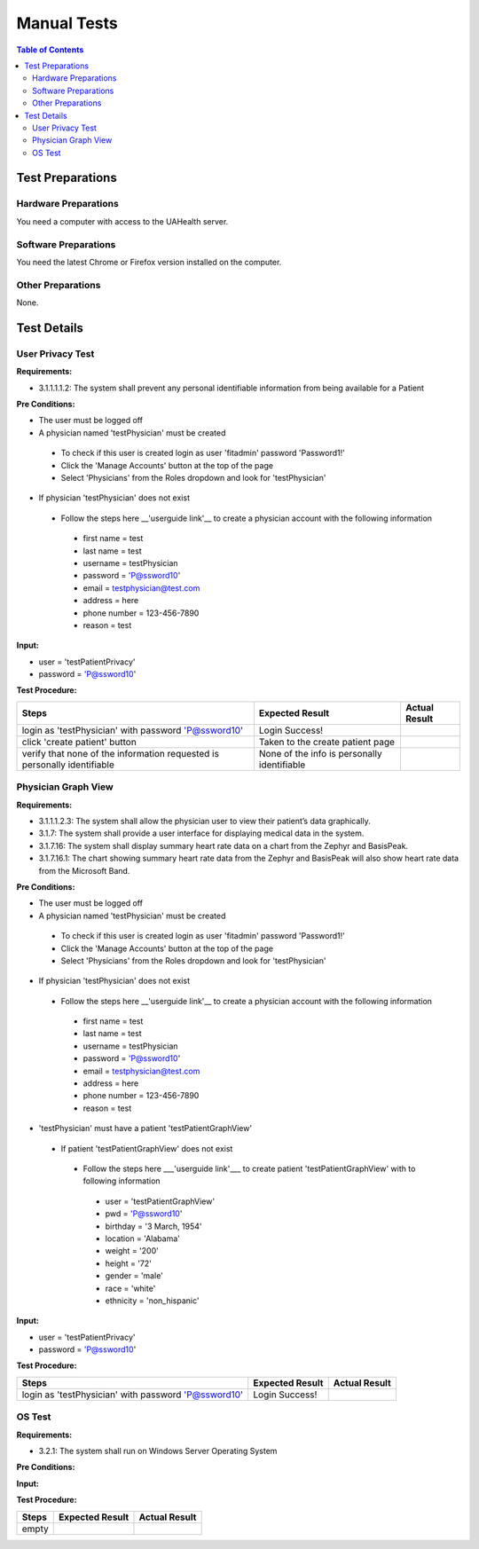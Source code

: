 .. _manual_test_descriptions:

============
Manual Tests
============

.. contents:: Table of Contents

Test Preparations
-----------------

Hardware Preparations
#####################

You need a computer with access to the UAHealth server.

Software Preparations
#####################

You need the latest Chrome or Firefox version installed on the computer.

Other Preparations
##################

None.

Test Details
------------

User Privacy Test
#################

**Requirements:**

- 3.1.1.1.1.2: The system shall prevent any personal identifiable information from being available for a Patient

**Pre Conditions:**

- The user must be logged off
- A physician named 'testPhysician' must be created

 - To check if this user is created login as user 'fitadmin' password 'Password1!'
 - Click the 'Manage Accounts' button at the top of the page
 - Select 'Physicians' from the Roles dropdown and look for 'testPhysician'

- If physician 'testPhysician' does not exist

 - Follow the steps here __'userguide link'__ to create a physician account with the following information

  - first name = test
  - last name = test
  - username = testPhysician
  - password = 'P@ssword10'
  - email = testphysician@test.com
  - address = here
  - phone number = 123-456-7890
  - reason = test

**Input:**

- user = 'testPatientPrivacy'
- password = 'P@ssword10'

**Test Procedure:**

========================================================================  ===========================================  =============
Steps                                                                     Expected Result                              Actual Result
========================================================================  ===========================================  =============
login as 'testPhysician' with password 'P@ssword10'                       Login Success!
click 'create patient' button                                             Taken to the create patient page
verify that none of the information requested is personally identifiable  None of the info is personally identifiable
========================================================================  ===========================================  =============

Physician Graph View
####################


**Requirements:**

- 3.1.1.1.2.3: The system shall allow the physician user to view their patient’s data graphically.
- 3.1.7: The system shall provide a user interface for displaying medical data in the system.
- 3.1.7.16: The system shall display summary heart rate data on a chart from the Zephyr and BasisPeak.
- 3.1.7.16.1: The chart showing summary heart rate data from the Zephyr and BasisPeak will also show heart rate data from the Microsoft Band.

**Pre Conditions:**

- The user must be logged off
- A physician named 'testPhysician' must be created

 - To check if this user is created login as user 'fitadmin' password 'Password1!'
 - Click the 'Manage Accounts' button at the top of the page
 - Select 'Physicians' from the Roles dropdown and look for 'testPhysician'

- If physician 'testPhysician' does not exist

 - Follow the steps here __'userguide link'__ to create a physician account with the following information

  - first name = test
  - last name = test
  - username = testPhysician
  - password = 'P@ssword10'
  - email = testphysician@test.com
  - address = here
  - phone number = 123-456-7890
  - reason = test

- 'testPhysician' must have a patient 'testPatientGraphView'

 - If patient 'testPatientGraphView' does not exist

  - Follow the steps here ___'userguide link'___ to create patient 'testPatientGraphView' with to following information

   - user = 'testPatientGraphView'
   - pwd = 'P@ssword10'
   - birthday = '3 March, 1954'
   - location = 'Alabama'
   - weight = '200'
   - height = '72'
   - gender = 'male'
   - race = 'white'
   - ethnicity = 'non_hispanic'

**Input:**

- user = 'testPatientPrivacy'
- password = 'P@ssword10'

**Test Procedure:**

========================================================================  ===========================================  =============
Steps                                                                     Expected Result                              Actual Result
========================================================================  ===========================================  =============
login as 'testPhysician' with password 'P@ssword10'                       Login Success!
========================================================================  ===========================================  =============

OS Test
#######



**Requirements:**

- 3.2.1: The system shall run on Windows Server Operating System

**Pre Conditions:**



**Input:**



**Test Procedure:**

========================================================================  ===========================================  =============
Steps                                                                     Expected Result                              Actual Result
========================================================================  ===========================================  =============
empty
========================================================================  ===========================================  =============
